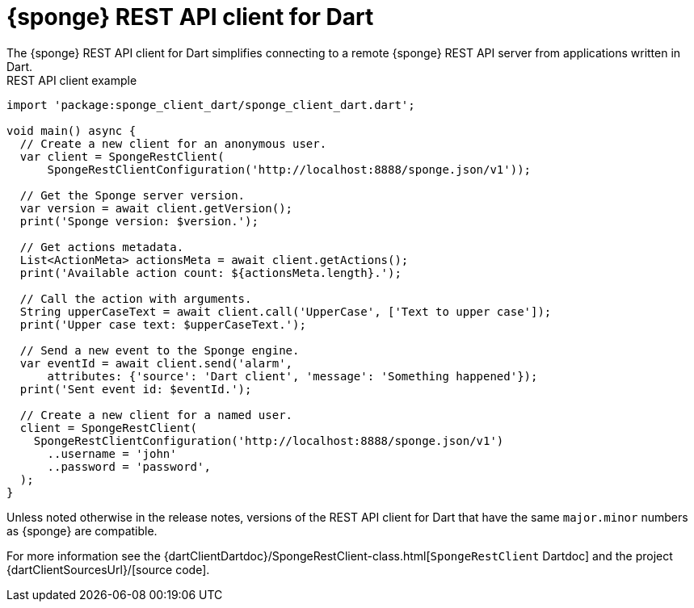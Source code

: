 = {sponge} REST API client for Dart
The {sponge} REST API client for Dart simplifies connecting to a remote {sponge} REST API server from applications written in Dart.

.REST API client example
[source,dart]
----
import 'package:sponge_client_dart/sponge_client_dart.dart';

void main() async {
  // Create a new client for an anonymous user.
  var client = SpongeRestClient(
      SpongeRestClientConfiguration('http://localhost:8888/sponge.json/v1'));

  // Get the Sponge server version.
  var version = await client.getVersion();
  print('Sponge version: $version.');

  // Get actions metadata.
  List<ActionMeta> actionsMeta = await client.getActions();
  print('Available action count: ${actionsMeta.length}.');

  // Call the action with arguments.
  String upperCaseText = await client.call('UpperCase', ['Text to upper case']);
  print('Upper case text: $upperCaseText.');

  // Send a new event to the Sponge engine.
  var eventId = await client.send('alarm',
      attributes: {'source': 'Dart client', 'message': 'Something happened'});
  print('Sent event id: $eventId.');

  // Create a new client for a named user.
  client = SpongeRestClient(
    SpongeRestClientConfiguration('http://localhost:8888/sponge.json/v1')
      ..username = 'john'
      ..password = 'password',
  );
}
----

Unless noted otherwise in the release notes, versions of the REST API client for Dart that have the same `major.minor` numbers as {sponge} are compatible.

For more information see the {dartClientDartdoc}/SpongeRestClient-class.html[`SpongeRestClient` Dartdoc] and the project {dartClientSourcesUrl}/[source code].

